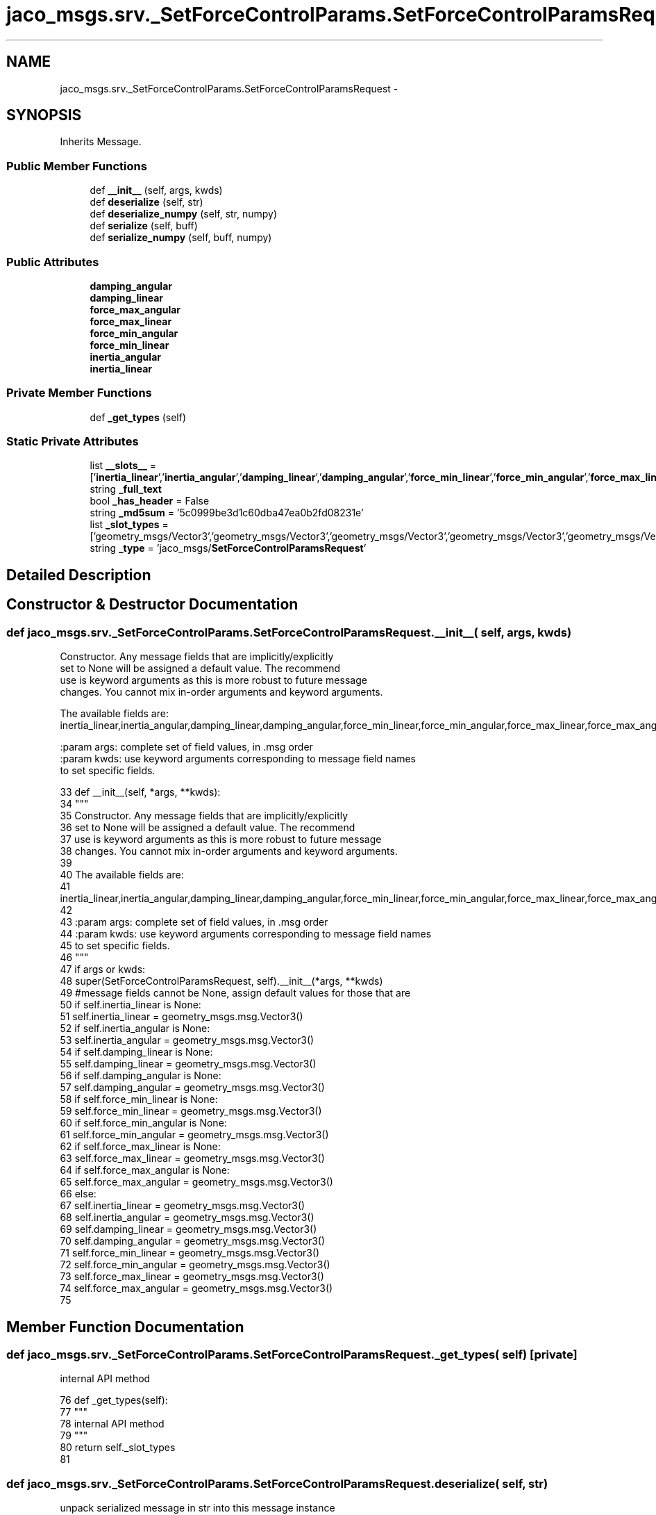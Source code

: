 .TH "jaco_msgs.srv._SetForceControlParams.SetForceControlParamsRequest" 3 "Thu Mar 3 2016" "Version 1.0.1" "Kinova-ROS" \" -*- nroff -*-
.ad l
.nh
.SH NAME
jaco_msgs.srv._SetForceControlParams.SetForceControlParamsRequest \- 
.SH SYNOPSIS
.br
.PP
.PP
Inherits Message\&.
.SS "Public Member Functions"

.in +1c
.ti -1c
.RI "def \fB__init__\fP (self, args, kwds)"
.br
.ti -1c
.RI "def \fBdeserialize\fP (self, str)"
.br
.ti -1c
.RI "def \fBdeserialize_numpy\fP (self, str, numpy)"
.br
.ti -1c
.RI "def \fBserialize\fP (self, buff)"
.br
.ti -1c
.RI "def \fBserialize_numpy\fP (self, buff, numpy)"
.br
.in -1c
.SS "Public Attributes"

.in +1c
.ti -1c
.RI "\fBdamping_angular\fP"
.br
.ti -1c
.RI "\fBdamping_linear\fP"
.br
.ti -1c
.RI "\fBforce_max_angular\fP"
.br
.ti -1c
.RI "\fBforce_max_linear\fP"
.br
.ti -1c
.RI "\fBforce_min_angular\fP"
.br
.ti -1c
.RI "\fBforce_min_linear\fP"
.br
.ti -1c
.RI "\fBinertia_angular\fP"
.br
.ti -1c
.RI "\fBinertia_linear\fP"
.br
.in -1c
.SS "Private Member Functions"

.in +1c
.ti -1c
.RI "def \fB_get_types\fP (self)"
.br
.in -1c
.SS "Static Private Attributes"

.in +1c
.ti -1c
.RI "list \fB__slots__\fP = ['\fBinertia_linear\fP','\fBinertia_angular\fP','\fBdamping_linear\fP','\fBdamping_angular\fP','\fBforce_min_linear\fP','\fBforce_min_angular\fP','\fBforce_max_linear\fP','\fBforce_max_angular\fP']"
.br
.ti -1c
.RI "string \fB_full_text\fP"
.br
.ti -1c
.RI "bool \fB_has_header\fP = False"
.br
.ti -1c
.RI "string \fB_md5sum\fP = '5c0999be3d1c60dba47ea0b2fd08231e'"
.br
.ti -1c
.RI "list \fB_slot_types\fP = ['geometry_msgs/Vector3','geometry_msgs/Vector3','geometry_msgs/Vector3','geometry_msgs/Vector3','geometry_msgs/Vector3','geometry_msgs/Vector3','geometry_msgs/Vector3','geometry_msgs/Vector3']"
.br
.ti -1c
.RI "string \fB_type\fP = 'jaco_msgs/\fBSetForceControlParamsRequest\fP'"
.br
.in -1c
.SH "Detailed Description"
.PP 
.SH "Constructor & Destructor Documentation"
.PP 
.SS "def jaco_msgs\&.srv\&._SetForceControlParams\&.SetForceControlParamsRequest\&.__init__ ( self,  args,  kwds)"

.PP
.nf
Constructor. Any message fields that are implicitly/explicitly
set to None will be assigned a default value. The recommend
use is keyword arguments as this is more robust to future message
changes.  You cannot mix in-order arguments and keyword arguments.

The available fields are:
   inertia_linear,inertia_angular,damping_linear,damping_angular,force_min_linear,force_min_angular,force_max_linear,force_max_angular

:param args: complete set of field values, in .msg order
:param kwds: use keyword arguments corresponding to message field names
to set specific fields.

.fi
.PP
 
.PP
.nf
33   def __init__(self, *args, **kwds):
34     """
35     Constructor\&. Any message fields that are implicitly/explicitly
36     set to None will be assigned a default value\&. The recommend
37     use is keyword arguments as this is more robust to future message
38     changes\&.  You cannot mix in-order arguments and keyword arguments\&.
39 
40     The available fields are:
41        inertia_linear,inertia_angular,damping_linear,damping_angular,force_min_linear,force_min_angular,force_max_linear,force_max_angular
42 
43     :param args: complete set of field values, in \&.msg order
44     :param kwds: use keyword arguments corresponding to message field names
45     to set specific fields\&.
46     """
47     if args or kwds:
48       super(SetForceControlParamsRequest, self)\&.__init__(*args, **kwds)
49       #message fields cannot be None, assign default values for those that are
50       if self\&.inertia_linear is None:
51         self\&.inertia_linear = geometry_msgs\&.msg\&.Vector3()
52       if self\&.inertia_angular is None:
53         self\&.inertia_angular = geometry_msgs\&.msg\&.Vector3()
54       if self\&.damping_linear is None:
55         self\&.damping_linear = geometry_msgs\&.msg\&.Vector3()
56       if self\&.damping_angular is None:
57         self\&.damping_angular = geometry_msgs\&.msg\&.Vector3()
58       if self\&.force_min_linear is None:
59         self\&.force_min_linear = geometry_msgs\&.msg\&.Vector3()
60       if self\&.force_min_angular is None:
61         self\&.force_min_angular = geometry_msgs\&.msg\&.Vector3()
62       if self\&.force_max_linear is None:
63         self\&.force_max_linear = geometry_msgs\&.msg\&.Vector3()
64       if self\&.force_max_angular is None:
65         self\&.force_max_angular = geometry_msgs\&.msg\&.Vector3()
66     else:
67       self\&.inertia_linear = geometry_msgs\&.msg\&.Vector3()
68       self\&.inertia_angular = geometry_msgs\&.msg\&.Vector3()
69       self\&.damping_linear = geometry_msgs\&.msg\&.Vector3()
70       self\&.damping_angular = geometry_msgs\&.msg\&.Vector3()
71       self\&.force_min_linear = geometry_msgs\&.msg\&.Vector3()
72       self\&.force_min_angular = geometry_msgs\&.msg\&.Vector3()
73       self\&.force_max_linear = geometry_msgs\&.msg\&.Vector3()
74       self\&.force_max_angular = geometry_msgs\&.msg\&.Vector3()
75 
.fi
.SH "Member Function Documentation"
.PP 
.SS "def jaco_msgs\&.srv\&._SetForceControlParams\&.SetForceControlParamsRequest\&._get_types ( self)\fC [private]\fP"

.PP
.nf
internal API method

.fi
.PP
 
.PP
.nf
76   def _get_types(self):
77     """
78     internal API method
79     """
80     return self\&._slot_types
81 
.fi
.SS "def jaco_msgs\&.srv\&._SetForceControlParams\&.SetForceControlParamsRequest\&.deserialize ( self,  str)"

.PP
.nf
unpack serialized message in str into this message instance
:param str: byte array of serialized message, ``str``

.fi
.PP
 
.PP
.nf
93   def deserialize(self, str):
94     """
95     unpack serialized message in str into this message instance
96     :param str: byte array of serialized message, ``str``
97     """
98     try:
99       if self\&.inertia_linear is None:
100         self\&.inertia_linear = geometry_msgs\&.msg\&.Vector3()
101       if self\&.inertia_angular is None:
102         self\&.inertia_angular = geometry_msgs\&.msg\&.Vector3()
103       if self\&.damping_linear is None:
104         self\&.damping_linear = geometry_msgs\&.msg\&.Vector3()
105       if self\&.damping_angular is None:
106         self\&.damping_angular = geometry_msgs\&.msg\&.Vector3()
107       if self\&.force_min_linear is None:
108         self\&.force_min_linear = geometry_msgs\&.msg\&.Vector3()
109       if self\&.force_min_angular is None:
110         self\&.force_min_angular = geometry_msgs\&.msg\&.Vector3()
111       if self\&.force_max_linear is None:
112         self\&.force_max_linear = geometry_msgs\&.msg\&.Vector3()
113       if self\&.force_max_angular is None:
114         self\&.force_max_angular = geometry_msgs\&.msg\&.Vector3()
115       end = 0
116       _x = self
117       start = end
118       end += 192
119       (_x\&.inertia_linear\&.x, _x\&.inertia_linear\&.y, _x\&.inertia_linear\&.z, _x\&.inertia_angular\&.x, _x\&.inertia_angular\&.y, _x\&.inertia_angular\&.z, _x\&.damping_linear\&.x, _x\&.damping_linear\&.y, _x\&.damping_linear\&.z, _x\&.damping_angular\&.x, _x\&.damping_angular\&.y, _x\&.damping_angular\&.z, _x\&.force_min_linear\&.x, _x\&.force_min_linear\&.y, _x\&.force_min_linear\&.z, _x\&.force_min_angular\&.x, _x\&.force_min_angular\&.y, _x\&.force_min_angular\&.z, _x\&.force_max_linear\&.x, _x\&.force_max_linear\&.y, _x\&.force_max_linear\&.z, _x\&.force_max_angular\&.x, _x\&.force_max_angular\&.y, _x\&.force_max_angular\&.z,) = _struct_24d\&.unpack(str[start:end])
120       return self
121     except struct\&.error as e:
122       raise genpy\&.DeserializationError(e) #most likely buffer underfill
123 
124 
.fi
.SS "def jaco_msgs\&.srv\&._SetForceControlParams\&.SetForceControlParamsRequest\&.deserialize_numpy ( self,  str,  numpy)"

.PP
.nf
unpack serialized message in str into this message instance using numpy for array types
:param str: byte array of serialized message, ``str``
:param numpy: numpy python module

.fi
.PP
 
.PP
.nf
137   def deserialize_numpy(self, str, numpy):
138     """
139     unpack serialized message in str into this message instance using numpy for array types
140     :param str: byte array of serialized message, ``str``
141     :param numpy: numpy python module
142     """
143     try:
144       if self\&.inertia_linear is None:
145         self\&.inertia_linear = geometry_msgs\&.msg\&.Vector3()
146       if self\&.inertia_angular is None:
147         self\&.inertia_angular = geometry_msgs\&.msg\&.Vector3()
148       if self\&.damping_linear is None:
149         self\&.damping_linear = geometry_msgs\&.msg\&.Vector3()
150       if self\&.damping_angular is None:
151         self\&.damping_angular = geometry_msgs\&.msg\&.Vector3()
152       if self\&.force_min_linear is None:
153         self\&.force_min_linear = geometry_msgs\&.msg\&.Vector3()
154       if self\&.force_min_angular is None:
155         self\&.force_min_angular = geometry_msgs\&.msg\&.Vector3()
156       if self\&.force_max_linear is None:
157         self\&.force_max_linear = geometry_msgs\&.msg\&.Vector3()
158       if self\&.force_max_angular is None:
159         self\&.force_max_angular = geometry_msgs\&.msg\&.Vector3()
160       end = 0
161       _x = self
162       start = end
163       end += 192
164       (_x\&.inertia_linear\&.x, _x\&.inertia_linear\&.y, _x\&.inertia_linear\&.z, _x\&.inertia_angular\&.x, _x\&.inertia_angular\&.y, _x\&.inertia_angular\&.z, _x\&.damping_linear\&.x, _x\&.damping_linear\&.y, _x\&.damping_linear\&.z, _x\&.damping_angular\&.x, _x\&.damping_angular\&.y, _x\&.damping_angular\&.z, _x\&.force_min_linear\&.x, _x\&.force_min_linear\&.y, _x\&.force_min_linear\&.z, _x\&.force_min_angular\&.x, _x\&.force_min_angular\&.y, _x\&.force_min_angular\&.z, _x\&.force_max_linear\&.x, _x\&.force_max_linear\&.y, _x\&.force_max_linear\&.z, _x\&.force_max_angular\&.x, _x\&.force_max_angular\&.y, _x\&.force_max_angular\&.z,) = _struct_24d\&.unpack(str[start:end])
165       return self
166     except struct\&.error as e:
167       raise genpy\&.DeserializationError(e) #most likely buffer underfill
168 
.fi
.SS "def jaco_msgs\&.srv\&._SetForceControlParams\&.SetForceControlParamsRequest\&.serialize ( self,  buff)"

.PP
.nf
serialize message into buffer
:param buff: buffer, ``StringIO``

.fi
.PP
 
.PP
.nf
82   def serialize(self, buff):
83     """
84     serialize message into buffer
85     :param buff: buffer, ``StringIO``
86     """
87     try:
88       _x = self
89       buff\&.write(_struct_24d\&.pack(_x\&.inertia_linear\&.x, _x\&.inertia_linear\&.y, _x\&.inertia_linear\&.z, _x\&.inertia_angular\&.x, _x\&.inertia_angular\&.y, _x\&.inertia_angular\&.z, _x\&.damping_linear\&.x, _x\&.damping_linear\&.y, _x\&.damping_linear\&.z, _x\&.damping_angular\&.x, _x\&.damping_angular\&.y, _x\&.damping_angular\&.z, _x\&.force_min_linear\&.x, _x\&.force_min_linear\&.y, _x\&.force_min_linear\&.z, _x\&.force_min_angular\&.x, _x\&.force_min_angular\&.y, _x\&.force_min_angular\&.z, _x\&.force_max_linear\&.x, _x\&.force_max_linear\&.y, _x\&.force_max_linear\&.z, _x\&.force_max_angular\&.x, _x\&.force_max_angular\&.y, _x\&.force_max_angular\&.z))
90     except struct\&.error as se: self\&._check_types(struct\&.error("%s: '%s' when writing '%s'" % (type(se), str(se), str(_x))))
91     except TypeError as te: self\&._check_types(ValueError("%s: '%s' when writing '%s'" % (type(te), str(te), str(_x))))
92 
.fi
.SS "def jaco_msgs\&.srv\&._SetForceControlParams\&.SetForceControlParamsRequest\&.serialize_numpy ( self,  buff,  numpy)"

.PP
.nf
serialize message with numpy array types into buffer
:param buff: buffer, ``StringIO``
:param numpy: numpy python module

.fi
.PP
 
.PP
.nf
125   def serialize_numpy(self, buff, numpy):
126     """
127     serialize message with numpy array types into buffer
128     :param buff: buffer, ``StringIO``
129     :param numpy: numpy python module
130     """
131     try:
132       _x = self
133       buff\&.write(_struct_24d\&.pack(_x\&.inertia_linear\&.x, _x\&.inertia_linear\&.y, _x\&.inertia_linear\&.z, _x\&.inertia_angular\&.x, _x\&.inertia_angular\&.y, _x\&.inertia_angular\&.z, _x\&.damping_linear\&.x, _x\&.damping_linear\&.y, _x\&.damping_linear\&.z, _x\&.damping_angular\&.x, _x\&.damping_angular\&.y, _x\&.damping_angular\&.z, _x\&.force_min_linear\&.x, _x\&.force_min_linear\&.y, _x\&.force_min_linear\&.z, _x\&.force_min_angular\&.x, _x\&.force_min_angular\&.y, _x\&.force_min_angular\&.z, _x\&.force_max_linear\&.x, _x\&.force_max_linear\&.y, _x\&.force_max_linear\&.z, _x\&.force_max_angular\&.x, _x\&.force_max_angular\&.y, _x\&.force_max_angular\&.z))
134     except struct\&.error as se: self\&._check_types(struct\&.error("%s: '%s' when writing '%s'" % (type(se), str(se), str(_x))))
135     except TypeError as te: self\&._check_types(ValueError("%s: '%s' when writing '%s'" % (type(te), str(te), str(_x))))
136 
.fi
.SH "Member Data Documentation"
.PP 
.SS "list jaco_msgs\&.srv\&._SetForceControlParams\&.SetForceControlParamsRequest\&.__slots__ = ['\fBinertia_linear\fP','\fBinertia_angular\fP','\fBdamping_linear\fP','\fBdamping_angular\fP','\fBforce_min_linear\fP','\fBforce_min_angular\fP','\fBforce_max_linear\fP','\fBforce_max_angular\fP']\fC [static]\fP, \fC [private]\fP"

.SS "string jaco_msgs\&.srv\&._SetForceControlParams\&.SetForceControlParamsRequest\&._full_text\fC [static]\fP, \fC [private]\fP"
\fBInitial value:\fP
.PP
.nf
1 = """geometry_msgs/Vector3 inertia_linear
2 geometry_msgs/Vector3 inertia_angular
3 geometry_msgs/Vector3 damping_linear
4 geometry_msgs/Vector3 damping_angular
5 geometry_msgs/Vector3 force_min_linear
6 geometry_msgs/Vector3 force_min_angular
7 geometry_msgs/Vector3 force_max_linear
8 geometry_msgs/Vector3 force_max_angular
9 
10 ================================================================================
11 MSG: geometry_msgs/Vector3
12 # This represents a vector in free space\&. 
13 
14 float64 x
15 float64 y
16 float64 z
17 """
.fi
.SS "bool jaco_msgs\&.srv\&._SetForceControlParams\&.SetForceControlParamsRequest\&._has_header = False\fC [static]\fP, \fC [private]\fP"

.SS "string jaco_msgs\&.srv\&._SetForceControlParams\&.SetForceControlParamsRequest\&._md5sum = '5c0999be3d1c60dba47ea0b2fd08231e'\fC [static]\fP, \fC [private]\fP"

.SS "list jaco_msgs\&.srv\&._SetForceControlParams\&.SetForceControlParamsRequest\&._slot_types = ['geometry_msgs/Vector3','geometry_msgs/Vector3','geometry_msgs/Vector3','geometry_msgs/Vector3','geometry_msgs/Vector3','geometry_msgs/Vector3','geometry_msgs/Vector3','geometry_msgs/Vector3']\fC [static]\fP, \fC [private]\fP"

.PP
Referenced by jaco_msgs\&.srv\&._SetForceControlParams\&.SetForceControlParamsRequest\&._get_types()\&.
.SS "string jaco_msgs\&.srv\&._SetForceControlParams\&.SetForceControlParamsRequest\&._type = 'jaco_msgs/\fBSetForceControlParamsRequest\fP'\fC [static]\fP, \fC [private]\fP"

.SS "jaco_msgs\&.srv\&._SetForceControlParams\&.SetForceControlParamsRequest\&.damping_angular"

.PP
Referenced by jaco_msgs\&.srv\&._SetForceControlParams\&.SetForceControlParamsRequest\&.deserialize(), and jaco_msgs\&.srv\&._SetForceControlParams\&.SetForceControlParamsRequest\&.deserialize_numpy()\&.
.SS "jaco_msgs\&.srv\&._SetForceControlParams\&.SetForceControlParamsRequest\&.damping_linear"

.PP
Referenced by jaco_msgs\&.srv\&._SetForceControlParams\&.SetForceControlParamsRequest\&.deserialize(), and jaco_msgs\&.srv\&._SetForceControlParams\&.SetForceControlParamsRequest\&.deserialize_numpy()\&.
.SS "jaco_msgs\&.srv\&._SetForceControlParams\&.SetForceControlParamsRequest\&.force_max_angular"

.PP
Referenced by jaco_msgs\&.srv\&._SetForceControlParams\&.SetForceControlParamsRequest\&.deserialize(), and jaco_msgs\&.srv\&._SetForceControlParams\&.SetForceControlParamsRequest\&.deserialize_numpy()\&.
.SS "jaco_msgs\&.srv\&._SetForceControlParams\&.SetForceControlParamsRequest\&.force_max_linear"

.PP
Referenced by jaco_msgs\&.srv\&._SetForceControlParams\&.SetForceControlParamsRequest\&.deserialize(), and jaco_msgs\&.srv\&._SetForceControlParams\&.SetForceControlParamsRequest\&.deserialize_numpy()\&.
.SS "jaco_msgs\&.srv\&._SetForceControlParams\&.SetForceControlParamsRequest\&.force_min_angular"

.PP
Referenced by jaco_msgs\&.srv\&._SetForceControlParams\&.SetForceControlParamsRequest\&.deserialize(), and jaco_msgs\&.srv\&._SetForceControlParams\&.SetForceControlParamsRequest\&.deserialize_numpy()\&.
.SS "jaco_msgs\&.srv\&._SetForceControlParams\&.SetForceControlParamsRequest\&.force_min_linear"

.PP
Referenced by jaco_msgs\&.srv\&._SetForceControlParams\&.SetForceControlParamsRequest\&.deserialize(), and jaco_msgs\&.srv\&._SetForceControlParams\&.SetForceControlParamsRequest\&.deserialize_numpy()\&.
.SS "jaco_msgs\&.srv\&._SetForceControlParams\&.SetForceControlParamsRequest\&.inertia_angular"

.PP
Referenced by jaco_msgs\&.srv\&._SetForceControlParams\&.SetForceControlParamsRequest\&.deserialize(), and jaco_msgs\&.srv\&._SetForceControlParams\&.SetForceControlParamsRequest\&.deserialize_numpy()\&.
.SS "jaco_msgs\&.srv\&._SetForceControlParams\&.SetForceControlParamsRequest\&.inertia_linear"

.PP
Referenced by jaco_msgs\&.srv\&._SetForceControlParams\&.SetForceControlParamsRequest\&.__init__(), jaco_msgs\&.srv\&._SetForceControlParams\&.SetForceControlParamsRequest\&.deserialize(), and jaco_msgs\&.srv\&._SetForceControlParams\&.SetForceControlParamsRequest\&.deserialize_numpy()\&.

.SH "Author"
.PP 
Generated automatically by Doxygen for Kinova-ROS from the source code\&.
